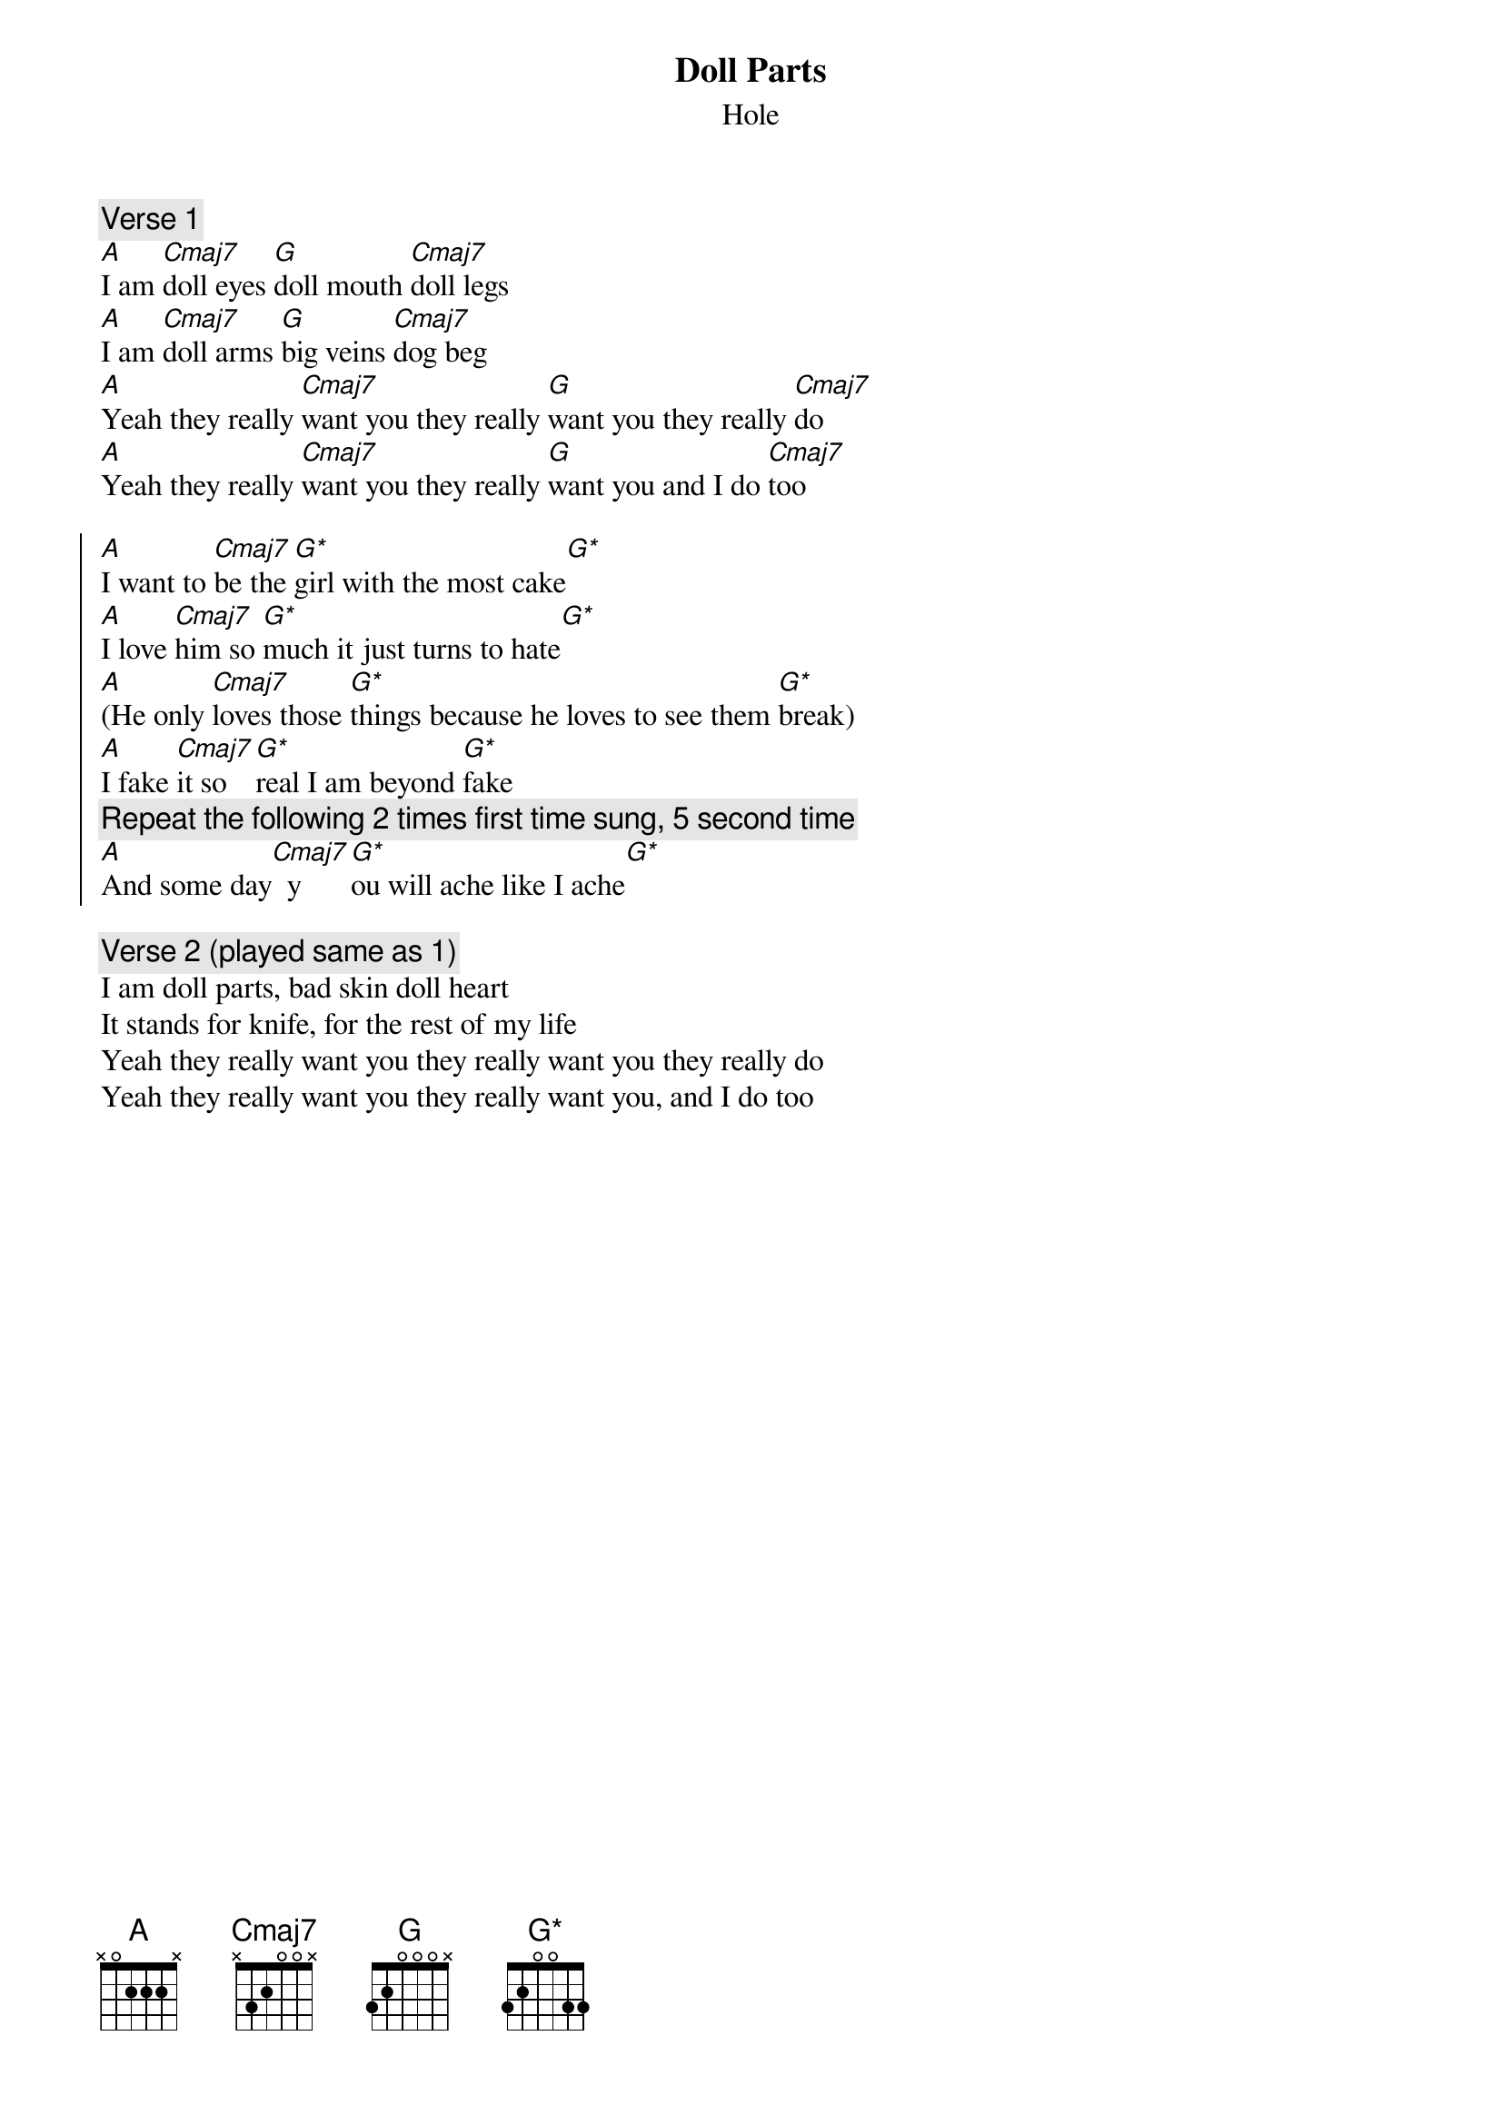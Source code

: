#Translated to ChordPro by Jonas Nordstrom, jon@mail.exallon.se
{t:Doll Parts}
{st:Hole}

{define A base-fret 0 frets x 0 2 2 2 x}
{define Cmaj7 base-fret 0 frets x 3 2 0 0 x}
{define G base-fret 0 frets 3 2 0 0 0 x}
{define G* base-fret 0 frets 3 2 0 0 3 3}

{c:Verse 1}
[A]I am [Cmaj7]doll eyes [G]doll mouth [Cmaj7]doll legs
[A]I am [Cmaj7]doll arms [G]big veins [Cmaj7]dog beg
[A]Yeah they really [Cmaj7]want you they really [G]want you they really [Cmaj7]do
[A]Yeah they really [Cmaj7]want you they really [G]want you and I do [Cmaj7]too

{soc}
[A]I want to [Cmaj7]be the [G*]girl with the most cake[G*]
[A]I love [Cmaj7]him so [G*]much it just turns to hate[G*]
[A](He only [Cmaj7]loves those [G*]things because he loves to see them [G*]break)
[A]I fake [Cmaj7]it so [G*]real I am beyond [G*]fake
{c:Repeat the following 2 times first time sung, 5 second time}
[A]And some day[Cmaj7]  y[G*]ou will ache like I ache[G*]
{eoc}

{c:Verse 2 (played same as 1)}
I am doll parts, bad skin doll heart
It stands for knife, for the rest of my life
Yeah they really want you they really want you they really do
Yeah they really want you they really want you, and I do too

